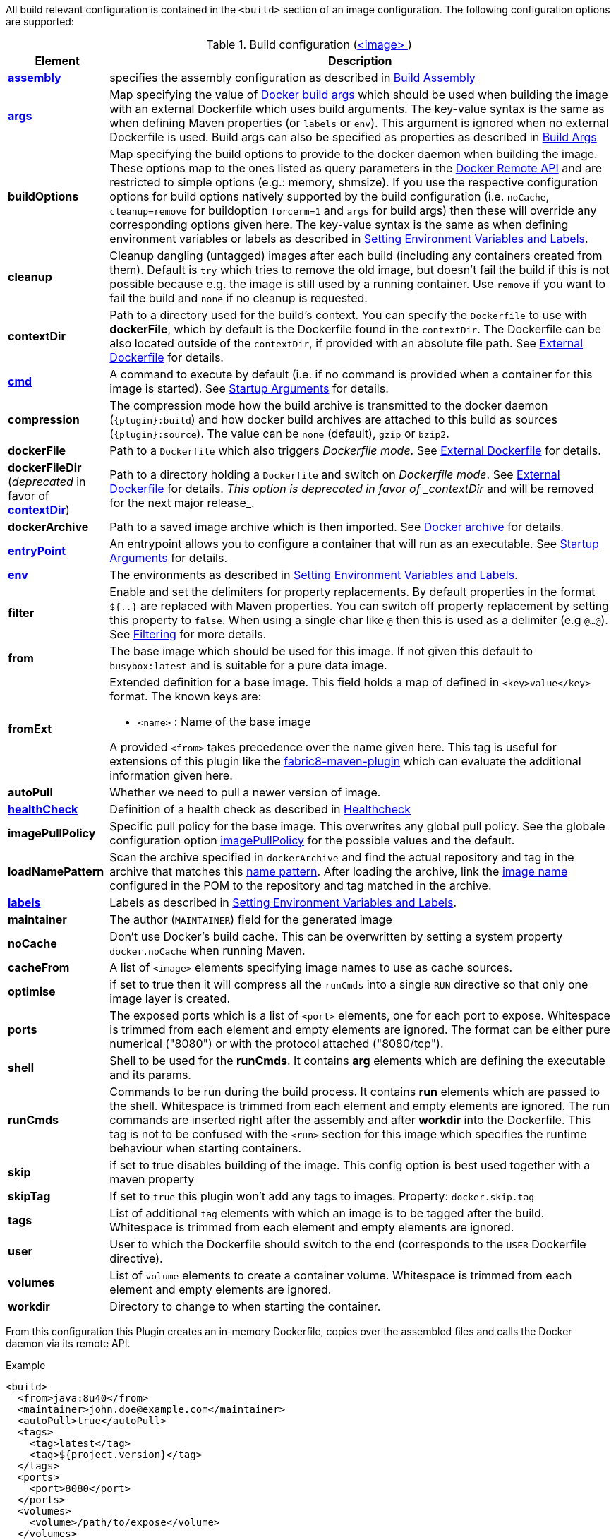 
All build relevant configuration is contained in the `<build>` section
of an image configuration. The following configuration options are supported:

[[config-image-build]]
.Build configuration (<<config-image, <image> >>)
[cols="1,5"]
|===
| Element | Description

| <<config-image-build-assembly, *assembly*>>
| specifies the assembly configuration as described in <<build-assembly,Build Assembly>>

| <<build-buildargs, *args*>>
| Map specifying the value of https://docs.docker.com/engine/reference/commandline/build/#set-build-time-variables-build-arg[Docker build args]
which should be used when building the image with an external Dockerfile which uses build arguments. The key-value syntax is the same as when defining Maven properties (or `labels` or `env`).
This argument is ignored when no external Dockerfile is used. Build args can also be specified as properties as
described in <<build-buildargs,Build Args>>

| *buildOptions*
| Map specifying the build options to provide to the docker daemon when building the image. These options map to the ones listed as query parameters in the
https://docs.docker.com/engine/reference/api/docker_remote_api_v1.24/#build-image-from-a-dockerfile[Docker Remote API] and are restricted to simple options
(e.g.: memory, shmsize). If you use the respective configuration options for build options natively supported by the build configuration (i.e. `noCache`, `cleanup=remove` for buildoption `forcerm=1` and `args` for build args) then these will override any corresponding options given here. The key-value syntax is the same as when defining environment variables or labels as described in <<misc-env,Setting Environment Variables and Labels>>.

| *cleanup*
| Cleanup dangling (untagged) images after each build (including any containers created from them). Default is `try` which tries to remove the old image, but doesn't fail the build if this is not possible because e.g. the image is still used by a running container. Use `remove` if you want to fail the build and `none` if no cleanup is requested.

| [[context-dir]]*contextDir*
| Path to a directory used for the build's context. You can specify the `Dockerfile` to use with *dockerFile*, which by default is the Dockerfile found in the `contextDir`. The Dockerfile can be also located outside of the `contextDir`, if provided with an absolute file path. See <<external-dockerfile, External Dockerfile>> for details.

| <<misc-startup, *cmd*>>
| A command to execute by default (i.e. if no command is provided when a container for this image is started). See <<misc-startup,Startup Arguments>> for details.

| *compression*
| The compression mode how the build archive is transmitted to the docker daemon (`{plugin}:build`) and how docker build archives are attached to this build as sources (`{plugin}:source`). The value can be `none` (default), `gzip` or `bzip2`.

| *dockerFile*
| Path to a `Dockerfile` which also triggers _Dockerfile mode_. See <<external-dockerfile, External Dockerfile>> for details.

| *dockerFileDir* (_deprecated_ in favor of *<<context-dir, contextDir>>*)
| Path to a directory holding a `Dockerfile` and switch on _Dockerfile mode_. See <<external-dockerfile, External Dockerfile>> for details. _This option is deprecated in favor of _contextDir_ and will be removed for the next major release_.

| *dockerArchive*
| Path to a saved image archive which is then imported. See <<external-dockerfile, Docker archive>> for details.

| <<misc-startup, *entryPoint*>>
| An entrypoint allows you to configure a container that will run as an executable. See <<misc-startup,Startup Arguments>> for details.

| <<misc-env, *env*>>
| The environments as described in <<misc-env,Setting Environment Variables and Labels>>.

| *filter*
| Enable and set the delimiters for property replacements. By default properties in the format `${..}` are replaced with Maven properties. You can switch off property replacement by setting this property to `false`. When using a single char like `@` then this is used as a delimiter (e.g `@...@`). See <<build-filtering, Filtering>> for more details.

| [[build-config-from]]*from*
| The base image which should be used for this image. If not given this default to `busybox:latest` and is suitable for a pure data image.
ifeval::["{plugin}" == "fabric8"]
In case of an <<build-openshift,S2I Binary build>> this parameter specifies the S2I Builder Image to use, which by default is `fabric8/s2i-java:latest`. See also <<build-config-from-ext,from-ext>> how to add additional properties for the base image.

endif::[]

| [[build-config-from-ext]]**fromExt**
a| Extended definition for a base image. This field holds a map of defined in `<key>value</key>` format. The known keys are:

* `<name>` : Name of the base image
ifeval::["{plugin}" == "fabric8"]
* `<kind>` : Kind of the reference to the builder image when in S2I build mode. By default its `ImageStreamTag` but can be also `ImageStream`. An alternative would be `DockerImage`
* `<namespace>` : Namespace where this builder image lives.

endif::[]

A provided `<from>` takes precedence over the name given here. This tag is useful for extensions of this plugin like the https://maven.fabric8.io[fabric8-maven-plugin] which can evaluate the additional information given here.

| *autoPull*
| Whether we need to pull a newer version of image.

| <<build-healthcheck, *healthCheck*>>
| Definition of a health check as described in <<build-healthcheck, Healthcheck>>

| *imagePullPolicy*
| Specific pull policy for the base image. This overwrites any global pull policy. See the globale configuration option <<image-pull-policy, imagePullPolicy>> for the possible values and the default.

| [[build-config-load-name-pattern]]*loadNamePattern*
a| Scan the archive specified in `dockerArchive` and find the actual repository and tag in the archive that matches this <<name-patterns, name pattern>>. After loading the archive, link the <<config-image, image name>> configured in the POM to the repository and tag matched in the archive.

| <<misc-env, *labels*>>
| Labels  as described in <<misc-env,Setting Environment Variables and Labels>>.

| *maintainer*
| The author (`MAINTAINER`) field for the generated image

| *noCache*
| Don't use Docker's build cache. This can be overwritten by setting a system property `docker.noCache` when running Maven.

| *cacheFrom*
| A list of `<image>` elements specifying image names to use as cache sources.

| *optimise*
| if set to true then it will compress all the `runCmds` into a single `RUN` directive so that only one image layer is created.

| *ports*
| The exposed ports which is a list of `<port>` elements, one for each port to expose. Whitespace is trimmed from each element and empty elements are ignored. The format can be either pure numerical ("8080") or with the protocol attached ("8080/tcp").

| *shell*
| Shell to be used for the *runCmds*. It contains *arg* elements which are defining the executable and its params.

| *runCmds*
| Commands to be run during the build process. It contains *run* elements which are passed to the shell. Whitespace is trimmed from each element and empty elements are ignored. The run commands are inserted right after the assembly and after *workdir* into the Dockerfile. This tag is not to be confused with the `<run>` section for this image which specifies the runtime behaviour when starting containers.

| *skip*
| if set to true disables building of the image. This config option is best used together with a maven property

| *skipTag*
| If set to `true` this plugin won't add any tags to images. Property: `docker.skip.tag`

| *tags*
| List of additional `tag` elements with which an image is to be tagged after the build. Whitespace is trimmed from each element and empty elements are ignored.

| *user*
| User to which the Dockerfile should switch to the end (corresponds to the `USER` Dockerfile directive).

| *volumes*
| List of `volume` elements to create a container volume. Whitespace is trimmed from each element and empty elements are ignored.

| *workdir*
| Directory to change to when starting the container.
|===

From this configuration this Plugin creates an in-memory Dockerfile,
copies over the assembled files and calls the Docker daemon via its
remote API.

.Example
[source,xml]
----
<build>
  <from>java:8u40</from>
  <maintainer>john.doe@example.com</maintainer>
  <autoPull>true</autoPull>
  <tags>
    <tag>latest</tag>
    <tag>${project.version}</tag>
  </tags>
  <ports>
    <port>8080</port>
  </ports>
  <volumes>
    <volume>/path/to/expose</volume>
  </volumes>
  <buildOptions>
    <shmsize>2147483648</shmsize>
  </buildOptions>

  <shell>
    <exec>
      <arg>/bin/sh</arg>
      <arg>-c</arg>
    </exec>
  </shell>
  <runCmds>
    <run>groupadd -r appUser</run>
    <run>useradd -r -g appUser appUser</run>
  </runCmds>

  <entryPoint>
    <!-- exec form for ENTRYPOINT -->
    <exec>
      <arg>java</arg>
      <arg>-jar</arg>
      <arg>/opt/demo/server.jar</arg>
    </exec>
  </entryPoint>

  <assembly>
    <mode>dir</mode>
    <targetDir>/opt/demo</targetDir>
    <descriptor>assembly.xml</descriptor>
  </assembly>
</build>
----

In order to see the individual build steps you can switch on `verbose` mode either by setting the property `docker.verbose` or by using `<verbose>true</verbose>` in the <<global-configuration,Global configuration>>
